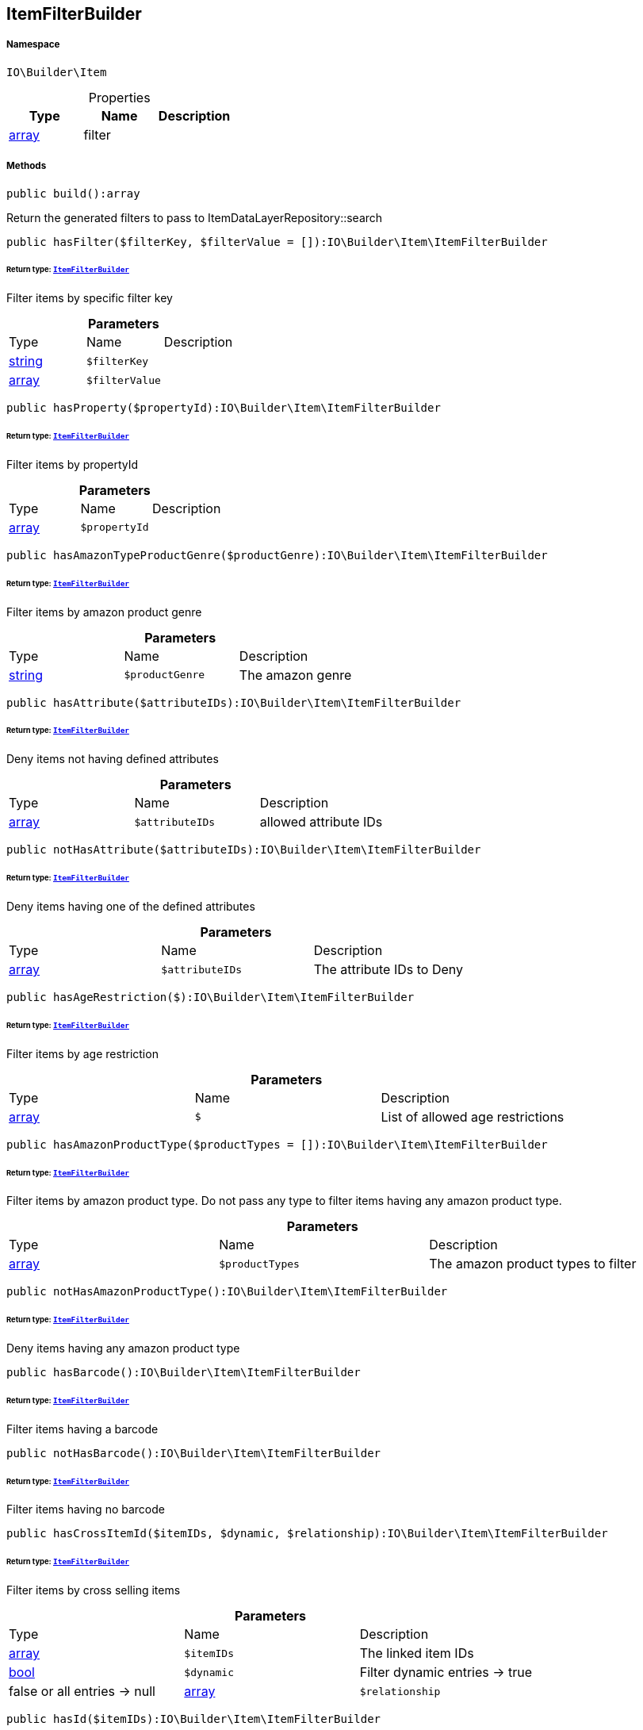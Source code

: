 :table-caption!:
:example-caption!:
:source-highlighter: prettify
:sectids!:
[[io__itemfilterbuilder]]
== ItemFilterBuilder





===== Namespace

`IO\Builder\Item`





.Properties
|===
|Type |Name |Description

|link:http://php.net/array[array^]
    |filter
    |
|===


===== Methods

[source%nowrap, php]
----

public build():array

----

    





Return the generated filters to pass to ItemDataLayerRepository::search

[source%nowrap, php]
----

public hasFilter($filterKey, $filterValue = []):IO\Builder\Item\ItemFilterBuilder

----

    


====== *Return type:*        xref:Miscellaneous.adoc#miscellaneous_item_itemfilterbuilder[`ItemFilterBuilder`]


Filter items by specific filter key

.*Parameters*
|===
|Type |Name |Description
|link:http://php.net/string[string^]
a|`$filterKey`
|

|link:http://php.net/array[array^]
a|`$filterValue`
|
|===


[source%nowrap, php]
----

public hasProperty($propertyId):IO\Builder\Item\ItemFilterBuilder

----

    


====== *Return type:*        xref:Miscellaneous.adoc#miscellaneous_item_itemfilterbuilder[`ItemFilterBuilder`]


Filter items by propertyId

.*Parameters*
|===
|Type |Name |Description
|link:http://php.net/array[array^]
a|`$propertyId`
|
|===


[source%nowrap, php]
----

public hasAmazonTypeProductGenre($productGenre):IO\Builder\Item\ItemFilterBuilder

----

    


====== *Return type:*        xref:Miscellaneous.adoc#miscellaneous_item_itemfilterbuilder[`ItemFilterBuilder`]


Filter items by amazon product genre

.*Parameters*
|===
|Type |Name |Description
|link:http://php.net/string[string^]
a|`$productGenre`
|The amazon genre
|===


[source%nowrap, php]
----

public hasAttribute($attributeIDs):IO\Builder\Item\ItemFilterBuilder

----

    


====== *Return type:*        xref:Miscellaneous.adoc#miscellaneous_item_itemfilterbuilder[`ItemFilterBuilder`]


Deny items not having defined attributes

.*Parameters*
|===
|Type |Name |Description
|link:http://php.net/array[array^]
a|`$attributeIDs`
|allowed attribute IDs
|===


[source%nowrap, php]
----

public notHasAttribute($attributeIDs):IO\Builder\Item\ItemFilterBuilder

----

    


====== *Return type:*        xref:Miscellaneous.adoc#miscellaneous_item_itemfilterbuilder[`ItemFilterBuilder`]


Deny items having one of the defined attributes

.*Parameters*
|===
|Type |Name |Description
|link:http://php.net/array[array^]
a|`$attributeIDs`
|The attribute IDs to Deny
|===


[source%nowrap, php]
----

public hasAgeRestriction($):IO\Builder\Item\ItemFilterBuilder

----

    


====== *Return type:*        xref:Miscellaneous.adoc#miscellaneous_item_itemfilterbuilder[`ItemFilterBuilder`]


Filter items by age restriction

.*Parameters*
|===
|Type |Name |Description
|link:http://php.net/array[array^]
a|`$`
|List of allowed age restrictions
|===


[source%nowrap, php]
----

public hasAmazonProductType($productTypes = []):IO\Builder\Item\ItemFilterBuilder

----

    


====== *Return type:*        xref:Miscellaneous.adoc#miscellaneous_item_itemfilterbuilder[`ItemFilterBuilder`]


Filter items by amazon product type. Do not pass any type to filter
items having any amazon product type.

.*Parameters*
|===
|Type |Name |Description
|link:http://php.net/array[array^]
a|`$productTypes`
|The amazon product types to filter
|===


[source%nowrap, php]
----

public notHasAmazonProductType():IO\Builder\Item\ItemFilterBuilder

----

    


====== *Return type:*        xref:Miscellaneous.adoc#miscellaneous_item_itemfilterbuilder[`ItemFilterBuilder`]


Deny items having any amazon product type

[source%nowrap, php]
----

public hasBarcode():IO\Builder\Item\ItemFilterBuilder

----

    


====== *Return type:*        xref:Miscellaneous.adoc#miscellaneous_item_itemfilterbuilder[`ItemFilterBuilder`]


Filter items having a barcode

[source%nowrap, php]
----

public notHasBarcode():IO\Builder\Item\ItemFilterBuilder

----

    


====== *Return type:*        xref:Miscellaneous.adoc#miscellaneous_item_itemfilterbuilder[`ItemFilterBuilder`]


Filter items having no barcode

[source%nowrap, php]
----

public hasCrossItemId($itemIDs, $dynamic, $relationship):IO\Builder\Item\ItemFilterBuilder

----

    


====== *Return type:*        xref:Miscellaneous.adoc#miscellaneous_item_itemfilterbuilder[`ItemFilterBuilder`]


Filter items by cross selling items

.*Parameters*
|===
|Type |Name |Description
|link:http://php.net/array[array^]
a|`$itemIDs`
|The linked item IDs

|link:http://php.net/bool[bool^]
a|`$dynamic`
|Filter dynamic entries -> true|false
or all entries -> null

|link:http://php.net/array[array^]
a|`$relationship`
|The relationship between the linked items
|===


[source%nowrap, php]
----

public hasId($itemIDs):IO\Builder\Item\ItemFilterBuilder

----

    


====== *Return type:*        xref:Miscellaneous.adoc#miscellaneous_item_itemfilterbuilder[`ItemFilterBuilder`]


Filter item by IDs

.*Parameters*
|===
|Type |Name |Description
|link:http://php.net/array[array^]
a|`$itemIDs`
|The item IDs to filter
|===


[source%nowrap, php]
----

public hasImage():IO\Builder\Item\ItemFilterBuilder

----

    


====== *Return type:*        xref:Miscellaneous.adoc#miscellaneous_item_itemfilterbuilder[`ItemFilterBuilder`]


Filter items having an image

[source%nowrap, php]
----

public notHasImage():IO\Builder\Item\ItemFilterBuilder

----

    


====== *Return type:*        xref:Miscellaneous.adoc#miscellaneous_item_itemfilterbuilder[`ItemFilterBuilder`]


Filter items not having any image

[source%nowrap, php]
----

public hasMarkinOne($markingOneIDs):IO\Builder\Item\ItemFilterBuilder

----

    


====== *Return type:*        xref:Miscellaneous.adoc#miscellaneous_item_itemfilterbuilder[`ItemFilterBuilder`]


Filter items by flag 1

.*Parameters*
|===
|Type |Name |Description
|link:http://php.net/array[array^]
a|`$markingOneIDs`
|IDs of the markings to filter
|===


[source%nowrap, php]
----

public hasMarginTwo($markingTwoIDs):IO\Builder\Item\ItemFilterBuilder

----

    


====== *Return type:*        xref:Miscellaneous.adoc#miscellaneous_item_itemfilterbuilder[`ItemFilterBuilder`]


Filter items by flag 2

.*Parameters*
|===
|Type |Name |Description
|link:http://php.net/array[array^]
a|`$markingTwoIDs`
|IDs of the markings to filter
|===


[source%nowrap, php]
----

public hasProducer($producerIDs = []):IO\Builder\Item\ItemFilterBuilder

----

    


====== *Return type:*        xref:Miscellaneous.adoc#miscellaneous_item_itemfilterbuilder[`ItemFilterBuilder`]


Filter items by manufacturers. Do not pass the manufacturer ID to filter items
not having a manufacturer.

.*Parameters*
|===
|Type |Name |Description
|link:http://php.net/array[array^]
a|`$producerIDs`
|The producers to filter
|===


[source%nowrap, php]
----

public notHasProducer():IO\Builder\Item\ItemFilterBuilder

----

    


====== *Return type:*        xref:Miscellaneous.adoc#miscellaneous_item_itemfilterbuilder[`ItemFilterBuilder`]


Filter items not having a manufacturer

[source%nowrap, php]
----

public isBundle():IO\Builder\Item\ItemFilterBuilder

----

    


====== *Return type:*        xref:Miscellaneous.adoc#miscellaneous_item_itemfilterbuilder[`ItemFilterBuilder`]


Filter bundle items having components

[source%nowrap, php]
----

public notIsBundle():IO\Builder\Item\ItemFilterBuilder

----

    


====== *Return type:*        xref:Miscellaneous.adoc#miscellaneous_item_itemfilterbuilder[`ItemFilterBuilder`]


Deny bundle items

[source%nowrap, php]
----

public isBundleItem():IO\Builder\Item\ItemFilterBuilder

----

    


====== *Return type:*        xref:Miscellaneous.adoc#miscellaneous_item_itemfilterbuilder[`ItemFilterBuilder`]


Filter bundle components

[source%nowrap, php]
----

public isColli():IO\Builder\Item\ItemFilterBuilder

----

    


====== *Return type:*        xref:Miscellaneous.adoc#miscellaneous_item_itemfilterbuilder[`ItemFilterBuilder`]


Filter items with type &#039;ColliItem&#039;

[source%nowrap, php]
----

public isProductionItem():IO\Builder\Item\ItemFilterBuilder

----

    


====== *Return type:*        xref:Miscellaneous.adoc#miscellaneous_item_itemfilterbuilder[`ItemFilterBuilder`]


Filter items with type &#039;ProductionItem&#039;

[source%nowrap, php]
----

public isSpecialOrderItem():IO\Builder\Item\ItemFilterBuilder

----

    


====== *Return type:*        xref:Miscellaneous.adoc#miscellaneous_item_itemfilterbuilder[`ItemFilterBuilder`]


Filter items with type &#039;DeliveryItem&#039;

[source%nowrap, php]
----

public isStockedItem():IO\Builder\Item\ItemFilterBuilder

----

    


====== *Return type:*        xref:Miscellaneous.adoc#miscellaneous_item_itemfilterbuilder[`ItemFilterBuilder`]


Filter items with type &#039;StockedItem&#039;

[source%nowrap, php]
----

public isType($typeIDs):IO\Builder\Item\ItemFilterBuilder

----

    


====== *Return type:*        xref:Miscellaneous.adoc#miscellaneous_item_itemfilterbuilder[`ItemFilterBuilder`]


Filter items by type

.*Parameters*
|===
|Type |Name |Description
|link:http://php.net/array[array^]
a|`$typeIDs`
|the type IDs
|===


[source%nowrap, php]
----

public isStoreSpecial($shopActions):IO\Builder\Item\ItemFilterBuilder

----

    


====== *Return type:*        xref:Miscellaneous.adoc#miscellaneous_item_itemfilterbuilder[`ItemFilterBuilder`]


Filter items by store special

.*Parameters*
|===
|Type |Name |Description
|link:http://php.net/array[array^]
a|`$shopActions`
|IDs of allowed shop actions
|===


[source%nowrap, php]
----

public mayBeShippedWithAmazonFBA():IO\Builder\Item\ItemFilterBuilder

----

    


====== *Return type:*        xref:Miscellaneous.adoc#miscellaneous_item_itemfilterbuilder[`ItemFilterBuilder`]


Filter items which can be shipped via Amazon FBA

[source%nowrap, php]
----

public notMayBeShippedWithAmazonFBA():void

----

    





Filter items which cannot be shipped via Amazon FBA

[source%nowrap, php]
----

public wasUpdatedBetween($from, $to):IO\Builder\Item\ItemFilterBuilder

----

    


====== *Return type:*        xref:Miscellaneous.adoc#miscellaneous_item_itemfilterbuilder[`ItemFilterBuilder`]


Filter items by last changes on item data

.*Parameters*
|===
|Type |Name |Description
|link:http://php.net/string[string^]
a|`$from`
|The start datetime of the period in unix format

|link:http://php.net/string[string^]
a|`$to`
|The end datetime of the period in unix format
|===


[source%nowrap, php]
----

public descriptionContains($search, $browse):IO\Builder\Item\ItemFilterBuilder

----

    


====== *Return type:*        xref:Miscellaneous.adoc#miscellaneous_item_itemfilterbuilder[`ItemFilterBuilder`]


Filter itmes containing search string in description

.*Parameters*
|===
|Type |Name |Description
|link:http://php.net/string[string^]
a|`$search`
|string to search in item description

|link:http://php.net/bool[bool^]
a|`$browse`
|use extended search index
|===


[source%nowrap, php]
----

public hasDescription($lang):IO\Builder\Item\ItemFilterBuilder

----

    


====== *Return type:*        xref:Miscellaneous.adoc#miscellaneous_item_itemfilterbuilder[`ItemFilterBuilder`]


Filter items having a description in a specific language

.*Parameters*
|===
|Type |Name |Description
|        xref:Miscellaneous.adoc#miscellaneous_item_language[`Language`]
a|`$lang`
|the language to use
|===


[source%nowrap, php]
----

public notHasDescription($lang):IO\Builder\Item\ItemFilterBuilder

----

    


====== *Return type:*        xref:Miscellaneous.adoc#miscellaneous_item_itemfilterbuilder[`ItemFilterBuilder`]


Filter items not having a description in a specific language

.*Parameters*
|===
|Type |Name |Description
|        xref:Miscellaneous.adoc#miscellaneous_item_language[`Language`]
a|`$lang`
|the language to use
|===


[source%nowrap, php]
----

public hasListing($auctionType):IO\Builder\Item\ItemFilterBuilder

----

    


====== *Return type:*        xref:Miscellaneous.adoc#miscellaneous_item_itemfilterbuilder[`ItemFilterBuilder`]


Filter items linked to a specific listing

.*Parameters*
|===
|Type |Name |Description
|link:http://php.net/string[string^]
a|`$auctionType`
|Type of listing
|===


[source%nowrap, php]
----

public notHasListing($auctionType):IO\Builder\Item\ItemFilterBuilder

----

    


====== *Return type:*        xref:Miscellaneous.adoc#miscellaneous_item_itemfilterbuilder[`ItemFilterBuilder`]


Filter items not linked to a listing

.*Parameters*
|===
|Type |Name |Description
|link:http://php.net/string[string^]
a|`$auctionType`
|Tyoe of listing
|===


[source%nowrap, php]
----

public variationHasAttributes():IO\Builder\Item\ItemFilterBuilder

----

    


====== *Return type:*        xref:Miscellaneous.adoc#miscellaneous_item_itemfilterbuilder[`ItemFilterBuilder`]


Filter variations with attributes

[source%nowrap, php]
----

public variationNotHasAttributes():IO\Builder\Item\ItemFilterBuilder

----

    


====== *Return type:*        xref:Miscellaneous.adoc#miscellaneous_item_itemfilterbuilder[`ItemFilterBuilder`]


Filter variations not having an attribute

[source%nowrap, php]
----

public variationHasAttributeValue($attributes):IO\Builder\Item\ItemFilterBuilder

----

    


====== *Return type:*        xref:Miscellaneous.adoc#miscellaneous_item_itemfilterbuilder[`ItemFilterBuilder`]


Filter variations linked to specific attribute values

.*Parameters*
|===
|Type |Name |Description
|link:http://php.net/array[array^]
a|`$attributes`
|A Map of attributes: attributeID => attributeValue
|===


[source%nowrap, php]
----

public variationhasAttributeValueSets($attributeValueSetIDs):IO\Builder\Item\ItemFilterBuilder

----

    


====== *Return type:*        xref:Miscellaneous.adoc#miscellaneous_item_itemfilterbuilder[`ItemFilterBuilder`]


Filter variations by attribute value sets

.*Parameters*
|===
|Type |Name |Description
|link:http://php.net/array[array^]
a|`$attributeValueSetIDs`
|IDs of attribute value sets
|===


[source%nowrap, php]
----

public variationHasAvailability($availabilityIDs):IO\Builder\Item\ItemFilterBuilder

----

    


====== *Return type:*        xref:Miscellaneous.adoc#miscellaneous_item_itemfilterbuilder[`ItemFilterBuilder`]


Filter variations by availability

.*Parameters*
|===
|Type |Name |Description
|link:http://php.net/array[array^]
a|`$availabilityIDs`
|The availability IDs
|===


[source%nowrap, php]
----

public variationHasBarcode($barcode):void

----

    







.*Parameters*
|===
|Type |Name |Description
|
a|`$barcode`
|
|===


[source%nowrap, php]
----

public variationHasCustomNumber():void

----

    







[source%nowrap, php]
----

public variationHasExternalId($externalId):IO\Builder\Item\ItemFilterBuilder

----

    


====== *Return type:*        xref:Miscellaneous.adoc#miscellaneous_item_itemfilterbuilder[`ItemFilterBuilder`]


Filter variations by external variation ID.

.*Parameters*
|===
|Type |Name |Description
|link:http://php.net/string[string^]
a|`$externalId`
|The external ID to filter.
|===


[source%nowrap, php]
----

public variationHasId($variationIDs):IO\Builder\Item\ItemFilterBuilder

----

    


====== *Return type:*        xref:Miscellaneous.adoc#miscellaneous_item_itemfilterbuilder[`ItemFilterBuilder`]


Filter variations by variation ID

.*Parameters*
|===
|Type |Name |Description
|link:http://php.net/array[array^]
a|`$variationIDs`
|The variation IDs
|===


[source%nowrap, php]
----

public variationHasMainWarehouse($warehouseIDs):IO\Builder\Item\ItemFilterBuilder

----

    


====== *Return type:*        xref:Miscellaneous.adoc#miscellaneous_item_itemfilterbuilder[`ItemFilterBuilder`]


Filter variations by default warehouse ID

.*Parameters*
|===
|Type |Name |Description
|link:http://php.net/array[array^]
a|`$warehouseIDs`
|The warehouse IDs
|===


[source%nowrap, php]
----

public variationHasSKU($itemId, $priceId, $attributeValueSetId):IO\Builder\Item\ItemFilterBuilder

----

    


====== *Return type:*        xref:Miscellaneous.adoc#miscellaneous_item_itemfilterbuilder[`ItemFilterBuilder`]


Filter variations by SKU

.*Parameters*
|===
|Type |Name |Description
|link:http://php.net/string[string^]
a|`$itemId`
|The Item ID of the SKU

|link:http://php.net/string[string^]
a|`$priceId`
|The price ID of the SKU

|link:http://php.net/string[string^]
a|`$attributeValueSetId`
|The attribute value set id of the SKU
|===


[source%nowrap, php]
----

public variationHasStockLimitation($stockLimitation):IO\Builder\Item\ItemFilterBuilder

----

    


====== *Return type:*        xref:Miscellaneous.adoc#miscellaneous_item_itemfilterbuilder[`ItemFilterBuilder`]


Filter variations by stock limitations

.*Parameters*
|===
|Type |Name |Description
|link:http://php.net/array[array^]
a|`$stockLimitation`
|Allowed stock limitations:
0 -> No stock limitation
1 -> limit net stock
2 -> allow oversold
|===


[source%nowrap, php]
----

public hasUnitCombinationId($unitCombinationId):IO\Builder\Item\ItemFilterBuilder

----

    


====== *Return type:*        xref:Miscellaneous.adoc#miscellaneous_item_itemfilterbuilder[`ItemFilterBuilder`]


Filter variations by unit combination

.*Parameters*
|===
|Type |Name |Description
|link:http://php.net/int[int^]
a|`$unitCombinationId`
|The unit combination id
|===


[source%nowrap, php]
----

public variationIsActive():IO\Builder\Item\ItemFilterBuilder

----

    


====== *Return type:*        xref:Miscellaneous.adoc#miscellaneous_item_itemfilterbuilder[`ItemFilterBuilder`]


Filter active variations

[source%nowrap, php]
----

public variationNotIsActive():IO\Builder\Item\ItemFilterBuilder

----

    


====== *Return type:*        xref:Miscellaneous.adoc#miscellaneous_item_itemfilterbuilder[`ItemFilterBuilder`]


Filter inactive variations

[source%nowrap, php]
----

public variationIsPrimary():IO\Builder\Item\ItemFilterBuilder

----

    


====== *Return type:*        xref:Miscellaneous.adoc#miscellaneous_item_itemfilterbuilder[`ItemFilterBuilder`]


Exclude child variations

[source%nowrap, php]
----

public variationIsChild():IO\Builder\Item\ItemFilterBuilder

----

    


====== *Return type:*        xref:Miscellaneous.adoc#miscellaneous_item_itemfilterbuilder[`ItemFilterBuilder`]


Exclude the primary variation

[source%nowrap, php]
----

public onlyBasicVariations():IO\Builder\Item\ItemFilterBuilder

----

    


====== *Return type:*        xref:Miscellaneous.adoc#miscellaneous_item_itemfilterbuilder[`ItemFilterBuilder`]


If an item has variations with attributes, exclude variations without attributes.

[source%nowrap, php]
----

public variationWasAvailableUntilBetween($from, $to):IO\Builder\Item\ItemFilterBuilder

----

    


====== *Return type:*        xref:Miscellaneous.adoc#miscellaneous_item_itemfilterbuilder[`ItemFilterBuilder`]


Filter variation by date &#039;available until&#039;

.*Parameters*
|===
|Type |Name |Description
|link:http://php.net/string[string^]
a|`$from`
|The start datetime of the period in unix format

|link:http://php.net/string[string^]
a|`$to`
|The end datetime of the period in unix format
|===


[source%nowrap, php]
----

public variationWasCreatedBetween($from, $to):IO\Builder\Item\ItemFilterBuilder

----

    


====== *Return type:*        xref:Miscellaneous.adoc#miscellaneous_item_itemfilterbuilder[`ItemFilterBuilder`]


Filter variation by creation date

.*Parameters*
|===
|Type |Name |Description
|link:http://php.net/string[string^]
a|`$from`
|The start datetime of the period in unix format

|link:http://php.net/string[string^]
a|`$to`
|The end datetime of the period in unix format
|===


[source%nowrap, php]
----

public variationWasUpdatedBetween($from, $to):IO\Builder\Item\ItemFilterBuilder

----

    


====== *Return type:*        xref:Miscellaneous.adoc#miscellaneous_item_itemfilterbuilder[`ItemFilterBuilder`]


Filter variation by date of last changes on variation information, e.g. availability

.*Parameters*
|===
|Type |Name |Description
|link:http://php.net/string[string^]
a|`$from`
|The start datetime of the period in unix format

|link:http://php.net/string[string^]
a|`$to`
|The end datetime of the period in unix format
|===


[source%nowrap, php]
----

public variationWasRelatedUpdatedBetween($from, $to):IO\Builder\Item\ItemFilterBuilder

----

    


====== *Return type:*        xref:Miscellaneous.adoc#miscellaneous_item_itemfilterbuilder[`ItemFilterBuilder`]


Filter variation by date of last changes on related data, e.g. category, bundle etc.

.*Parameters*
|===
|Type |Name |Description
|link:http://php.net/string[string^]
a|`$from`
|The start datetime of the period in unix format

|link:http://php.net/string[string^]
a|`$to`
|The end datetime of the period in unix format
|===


[source%nowrap, php]
----

public variationWasReleasedBetween($from, $to):IO\Builder\Item\ItemFilterBuilder

----

    


====== *Return type:*        xref:Miscellaneous.adoc#miscellaneous_item_itemfilterbuilder[`ItemFilterBuilder`]


Filter variations by release date

.*Parameters*
|===
|Type |Name |Description
|link:http://php.net/string[string^]
a|`$from`
|The start datetime of the period in unix format

|link:http://php.net/string[string^]
a|`$to`
|The end datetime of the period in unix format
|===


[source%nowrap, php]
----

public variationHasWeight($weightG):IO\Builder\Item\ItemFilterBuilder

----

    


====== *Return type:*        xref:Miscellaneous.adoc#miscellaneous_item_itemfilterbuilder[`ItemFilterBuilder`]


Filter variations by gross weight

.*Parameters*
|===
|Type |Name |Description
|link:http://php.net/int[int^]
a|`$weightG`
|Weight in gramm
|===


[source%nowrap, php]
----

public variationHasWeighNet($weightG):IO\Builder\Item\ItemFilterBuilder

----

    


====== *Return type:*        xref:Miscellaneous.adoc#miscellaneous_item_itemfilterbuilder[`ItemFilterBuilder`]


Filter variations by net weight

.*Parameters*
|===
|Type |Name |Description
|link:http://php.net/int[int^]
a|`$weightG`
|Weight in gramm
|===


[source%nowrap, php]
----

public variationHasCategory($categoryID):IO\Builder\Item\ItemFilterBuilder

----

    


====== *Return type:*        xref:Miscellaneous.adoc#miscellaneous_item_itemfilterbuilder[`ItemFilterBuilder`]


Filter variations linked to a specific category. Do not pass any category
to filter variations linked to any categories.

.*Parameters*
|===
|Type |Name |Description
|link:http://php.net/int[int^]
a|`$categoryID`
|The category ID
|===


[source%nowrap, php]
----

public variationNotHasCategory():IO\Builder\Item\ItemFilterBuilder

----

    


====== *Return type:*        xref:Miscellaneous.adoc#miscellaneous_item_itemfilterbuilder[`ItemFilterBuilder`]


Filter variations not linked to a category

[source%nowrap, php]
----

public variationHasCategoryBranch($lvl1, $, $, $, $, $):IO\Builder\Item\ItemFilterBuilder

----

    


====== *Return type:*        xref:Miscellaneous.adoc#miscellaneous_item_itemfilterbuilder[`ItemFilterBuilder`]


Filter variations linked to a specific category level

.*Parameters*
|===
|Type |Name |Description
|link:http://php.net/int[int^]
a|`$lvl1`
|Category ID at first layer

|link:http://php.net/int[int^]
a|`$`
|?lvl2 Category ID at second layer

|link:http://php.net/int[int^]
a|`$`
|?lvl3 Category ID at third layer

|link:http://php.net/int[int^]
a|`$`
|?lvl4 Category ID at 4th layer

|link:http://php.net/int[int^]
a|`$`
|?lvl5 Category ID at 5th layer

|link:http://php.net/int[int^]
a|`$`
|?lvl6 Category ID at 6th layer
|===


[source%nowrap, php]
----

public variationMarketHasAdditionalInformation($additionalInformation, $marketplaceId):IO\Builder\Item\ItemFilterBuilder

----

    


====== *Return type:*        xref:Miscellaneous.adoc#miscellaneous_item_itemfilterbuilder[`ItemFilterBuilder`]


Filter variations by additional content for specific markets

.*Parameters*
|===
|Type |Name |Description
|link:http://php.net/string[string^]
a|`$additionalInformation`
|

|link:http://php.net/float[float^]
a|`$marketplaceId`
|Referred marketplace id
|===


[source%nowrap, php]
----

public variationMarketWasFirstExportedBetween($from, $to, $marketplaceId):IO\Builder\Item\ItemFilterBuilder

----

    


====== *Return type:*        xref:Miscellaneous.adoc#miscellaneous_item_itemfilterbuilder[`ItemFilterBuilder`]


Filter variations by date of first export to specific markets

.*Parameters*
|===
|Type |Name |Description
|link:http://php.net/string[string^]
a|`$from`
|The start datetime of the period in unix format

|link:http://php.net/string[string^]
a|`$to`
|The end datetime of the period in unix format

|link:http://php.net/float[float^]
a|`$marketplaceId`
|Referred marketplace id
|===


[source%nowrap, php]
----

public variationMarketWasLastExportedBetween($from, $to, $marketplaceId):IO\Builder\Item\ItemFilterBuilder

----

    


====== *Return type:*        xref:Miscellaneous.adoc#miscellaneous_item_itemfilterbuilder[`ItemFilterBuilder`]


Filter variations by date of last export to specific markets

.*Parameters*
|===
|Type |Name |Description
|link:http://php.net/string[string^]
a|`$from`
|The start datetime of the period in unix format

|link:http://php.net/string[string^]
a|`$to`
|The end datetime of the period in unix format

|link:http://php.net/float[float^]
a|`$marketplaceId`
|Referred marketplace idv
|===


[source%nowrap, php]
----

public variationHasShippingProfile($shippingProfileIDs):IO\Builder\Item\ItemFilterBuilder

----

    


====== *Return type:*        xref:Miscellaneous.adoc#miscellaneous_item_itemfilterbuilder[`ItemFilterBuilder`]


Filter variations by specific shipping profiles

.*Parameters*
|===
|Type |Name |Description
|link:http://php.net/array[array^]
a|`$shippingProfileIDs`
|List of shipping profile IDs to filter.
|===


[source%nowrap, php]
----

public variationNotHasShippingProfile($shippingProfileIDs):IO\Builder\Item\ItemFilterBuilder

----

    


====== *Return type:*        xref:Miscellaneous.adoc#miscellaneous_item_itemfilterbuilder[`ItemFilterBuilder`]


Filter variations without specific shipping profiles

.*Parameters*
|===
|Type |Name |Description
|link:http://php.net/array[array^]
a|`$shippingProfileIDs`
|List of shipping profile IDs to deny.
|===


[source%nowrap, php]
----

public variationStockHasWarehouse($warehouseIDs):IO\Builder\Item\ItemFilterBuilder

----

    


====== *Return type:*        xref:Miscellaneous.adoc#miscellaneous_item_itemfilterbuilder[`ItemFilterBuilder`]


Filter variations by warehouse

.*Parameters*
|===
|Type |Name |Description
|
a|`$warehouseIDs`
|"primary", "virtual" or the warehouse id
|===


[source%nowrap, php]
----

public variationStockIsSalable():IO\Builder\Item\ItemFilterBuilder

----

    


====== *Return type:*        xref:Miscellaneous.adoc#miscellaneous_item_itemfilterbuilder[`ItemFilterBuilder`]


Filter variations which are for sale because of stock

[source%nowrap, php]
----

public variationStockHasNet($warehouseId, $stockConditionOperand, $stockConditionOperator):IO\Builder\Item\ItemFilterBuilder

----

    


====== *Return type:*        xref:Miscellaneous.adoc#miscellaneous_item_itemfilterbuilder[`ItemFilterBuilder`]


Filter variations by net stock

.*Parameters*
|===
|Type |Name |Description
|
a|`$warehouseId`
|"primary, "virtual" or the warehouse id

|link:http://php.net/float[float^]
a|`$stockConditionOperand`
|stock value to filters

|link:http://php.net/string[string^]
a|`$stockConditionOperator`
|the operator to compare stock value
|===


[source%nowrap, php]
----

public variationStockHasNetNegative($warehouseId):IO\Builder\Item\ItemFilterBuilder

----

    


====== *Return type:*        xref:Miscellaneous.adoc#miscellaneous_item_itemfilterbuilder[`ItemFilterBuilder`]


Filter variations with negative net stock

.*Parameters*
|===
|Type |Name |Description
|
a|`$warehouseId`
|"primary", "virtual" or warehouse id
|===


[source%nowrap, php]
----

public variationStockHasNetPositive($warehouseId):IO\Builder\Item\ItemFilterBuilder

----

    


====== *Return type:*        xref:Miscellaneous.adoc#miscellaneous_item_itemfilterbuilder[`ItemFilterBuilder`]


Filter variations with positive net stock

.*Parameters*
|===
|Type |Name |Description
|
a|`$warehouseId`
|"primary", "virtual" or warehouse id
|===


[source%nowrap, php]
----

public variationStockHasNetEqualZero($warehouseId):IO\Builder\Item\ItemFilterBuilder

----

    


====== *Return type:*        xref:Miscellaneous.adoc#miscellaneous_item_itemfilterbuilder[`ItemFilterBuilder`]


Filter variations with net stock value of 0

.*Parameters*
|===
|Type |Name |Description
|
a|`$warehouseId`
|"primary", "virtual" or warehouse id
|===


[source%nowrap, php]
----

public variationStockHasPhysical($warehouseId, $stockConditionOperand, $stockConditionOperator):IO\Builder\Item\ItemFilterBuilder

----

    


====== *Return type:*        xref:Miscellaneous.adoc#miscellaneous_item_itemfilterbuilder[`ItemFilterBuilder`]


Filter variations with phyiscal stock

.*Parameters*
|===
|Type |Name |Description
|
a|`$warehouseId`
|"primary", "virtual" or warehouse id

|link:http://php.net/float[float^]
a|`$stockConditionOperand`
|stock value to filters

|link:http://php.net/string[string^]
a|`$stockConditionOperator`
|the operator to compare stock value
|===


[source%nowrap, php]
----

public variationStockHasPhysicalNegative($warehouseId):IO\Builder\Item\ItemFilterBuilder

----

    


====== *Return type:*        xref:Miscellaneous.adoc#miscellaneous_item_itemfilterbuilder[`ItemFilterBuilder`]


Filter variations with negative physical stock

.*Parameters*
|===
|Type |Name |Description
|
a|`$warehouseId`
|"primary", "virtual" or warehouse id
|===


[source%nowrap, php]
----

public variationStockHasPhysicalPositive($warehouseId):IO\Builder\Item\ItemFilterBuilder

----

    


====== *Return type:*        xref:Miscellaneous.adoc#miscellaneous_item_itemfilterbuilder[`ItemFilterBuilder`]


Filter variations with positive physical stock

.*Parameters*
|===
|Type |Name |Description
|
a|`$warehouseId`
|"primary", "virtual" or warehouse id
|===


[source%nowrap, php]
----

public variationStockHasPhysicalEqualZero($warehouseId):IO\Builder\Item\ItemFilterBuilder

----

    


====== *Return type:*        xref:Miscellaneous.adoc#miscellaneous_item_itemfilterbuilder[`ItemFilterBuilder`]


Filter variations with physical stock value of 0

.*Parameters*
|===
|Type |Name |Description
|
a|`$warehouseId`
|"primary", "virtual" or warehouse id
|===


[source%nowrap, php]
----

public variationStockHasReorderLevel($warehouseId, $stockConditionOperand, $stockConditionOperator):IO\Builder\Item\ItemFilterBuilder

----

    


====== *Return type:*        xref:Miscellaneous.adoc#miscellaneous_item_itemfilterbuilder[`ItemFilterBuilder`]


Filter variations by reorder level

.*Parameters*
|===
|Type |Name |Description
|
a|`$warehouseId`
|"primary", "virtual" or warehouse id

|link:http://php.net/float[float^]
a|`$stockConditionOperand`
|stock value to filters

|link:http://php.net/string[string^]
a|`$stockConditionOperator`
|the operator to compare stock value
|===


[source%nowrap, php]
----

public variationStockIsReorderLevelReached($warehouseId):IO\Builder\Item\ItemFilterBuilder

----

    


====== *Return type:*        xref:Miscellaneous.adoc#miscellaneous_item_itemfilterbuilder[`ItemFilterBuilder`]


Filter variations fallen below reorder level

.*Parameters*
|===
|Type |Name |Description
|
a|`$warehouseId`
|"primary", "virtual" or warehouse id
|===


[source%nowrap, php]
----

public variationStockWasUpdatedBetween($from, $to):IO\Builder\Item\ItemFilterBuilder

----

    


====== *Return type:*        xref:Miscellaneous.adoc#miscellaneous_item_itemfilterbuilder[`ItemFilterBuilder`]


Filter variations by date of last changes to stock

.*Parameters*
|===
|Type |Name |Description
|link:http://php.net/string[string^]
a|`$from`
|The start datetime of the period in unix format

|link:http://php.net/string[string^]
a|`$to`
|The end datetime of the period in unix format
|===


[source%nowrap, php]
----

public variationHasSupplier($supplierIDs):IO\Builder\Item\ItemFilterBuilder

----

    


====== *Return type:*        xref:Miscellaneous.adoc#miscellaneous_item_itemfilterbuilder[`ItemFilterBuilder`]


Filter variations by specific supplier

.*Parameters*
|===
|Type |Name |Description
|link:http://php.net/array[array^]
a|`$supplierIDs`
|Supplier IDs to filter.
|===


[source%nowrap, php]
----

public variationNotHasSupplier($supplierIDs):IO\Builder\Item\ItemFilterBuilder

----

    


====== *Return type:*        xref:Miscellaneous.adoc#miscellaneous_item_itemfilterbuilder[`ItemFilterBuilder`]


Filter variations not having a specific supplier

.*Parameters*
|===
|Type |Name |Description
|link:http://php.net/array[array^]
a|`$supplierIDs`
|Supplier IDs to deny.
|===


[source%nowrap, php]
----

public variationHasSupplierNumber($supplierNumber):IO\Builder\Item\ItemFilterBuilder

----

    


====== *Return type:*        xref:Miscellaneous.adoc#miscellaneous_item_itemfilterbuilder[`ItemFilterBuilder`]


Filter variations by supplier number

.*Parameters*
|===
|Type |Name |Description
|link:http://php.net/int[int^]
a|`$supplierNumber`
|the supplier number
|===


[source%nowrap, php]
----

public variationIsVisibleForMarketplace($mandatoryAllMarketplace, $mandatoryOneMarketplace):IO\Builder\Item\ItemFilterBuilder

----

    


====== *Return type:*        xref:Miscellaneous.adoc#miscellaneous_item_itemfilterbuilder[`ItemFilterBuilder`]


Filter items which are visible for specific markets

.*Parameters*
|===
|Type |Name |Description
|link:http://php.net/array[array^]
a|`$mandatoryAllMarketplace`
|All listed marketplaces have to be linked with filtered item.

|link:http://php.net/array[array^]
a|`$mandatoryOneMarketplace`
|At least one marketplace have to be linked with filtered item.
|===


[source%nowrap, php]
----

public variationNotIsVisibleForMarketplace($mandatoryAllMarketplace, $mandatoryOneMarketplace):IO\Builder\Item\ItemFilterBuilder

----

    


====== *Return type:*        xref:Miscellaneous.adoc#miscellaneous_item_itemfilterbuilder[`ItemFilterBuilder`]


Filter items which are not visible for specific markets

.*Parameters*
|===
|Type |Name |Description
|link:http://php.net/array[array^]
a|`$mandatoryAllMarketplace`
|All listed marketplaces have to be linked with filtered item.

|link:http://php.net/array[array^]
a|`$mandatoryOneMarketplace`
|At least one marketplace have to be linked with filtered item.
|===


[source%nowrap, php]
----

public variationIsVisibleForPlentyId($mandatoryAllPlentyId, $mandatoryOnePlentyId):IO\Builder\Item\ItemFilterBuilder

----

    


====== *Return type:*        xref:Miscellaneous.adoc#miscellaneous_item_itemfilterbuilder[`ItemFilterBuilder`]


Filter items which are visible for specific client (store)

.*Parameters*
|===
|Type |Name |Description
|link:http://php.net/array[array^]
a|`$mandatoryAllPlentyId`
|All listed shops have to be linked with filtered item.

|link:http://php.net/array[array^]
a|`$mandatoryOnePlentyId`
|At least one shop has to be linked with filtered item.
|===


[source%nowrap, php]
----

public variationNotIsVisibleForPlentyId($mandatoryAllPlentyId, $mandatoryOnePlentyId):IO\Builder\Item\ItemFilterBuilder

----

    


====== *Return type:*        xref:Miscellaneous.adoc#miscellaneous_item_itemfilterbuilder[`ItemFilterBuilder`]


Filter items which are not visible for specific client (store)

.*Parameters*
|===
|Type |Name |Description
|link:http://php.net/array[array^]
a|`$mandatoryAllPlentyId`
|All listed shops have to be linked with filtered item.

|link:http://php.net/array[array^]
a|`$mandatoryOnePlentyId`
|At least one shop has to be linked with filtered item.
|===


[source%nowrap, php]
----

public variationHasRetailPrice():void

----

    







